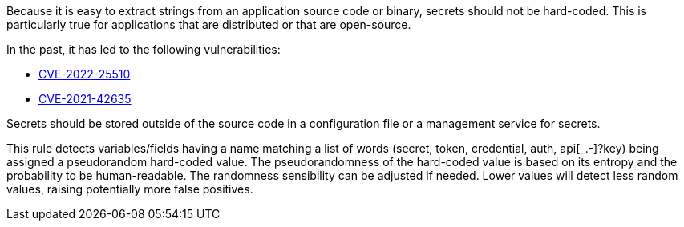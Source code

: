 ifndef::detections[]
:detections: variables/fields
endif::[]

Because it is easy to extract strings from an application source code or binary, secrets should not be hard-coded. This is particularly true for applications that are distributed or that are open-source.


In the past, it has led to the following vulnerabilities:

* http://cve.mitre.org/cgi-bin/cvename.cgi?name=CVE-2022-25510[CVE-2022-25510]
* http://cve.mitre.org/cgi-bin/cvename.cgi?name=CVE-2021-42635[CVE-2021-42635]

Secrets should be stored outside of the source code in a configuration file or a management service for secrets. 


This rule detects {detections} having a name matching a list of words (secret, token, credential, auth, api[_.-]?key) being assigned a pseudorandom hard-coded value.
The pseudorandomness of the hard-coded value is based on its entropy and the probability to be human-readable. The randomness sensibility can be adjusted if needed. Lower values will detect less random values, raising potentially more false positives.


